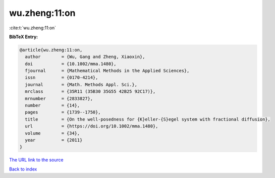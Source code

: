 wu.zheng:11:on
==============

:cite:t:`wu.zheng:11:on`

**BibTeX Entry:**

.. code-block:: bibtex

   @article{wu.zheng:11:on,
     author        = {Wu, Gang and Zheng, Xiaoxin},
     doi           = {10.1002/mma.1480},
     fjournal      = {Mathematical Methods in the Applied Sciences},
     issn          = {0170-4214},
     journal       = {Math. Methods Appl. Sci.},
     mrclass       = {35R11 (35B30 35G55 42B25 92C17)},
     mrnumber      = {2833827},
     number        = {14},
     pages         = {1739--1750},
     title         = {On the well-posedness for {K}eller-{S}egel system with fractional diffusion},
     url           = {https://doi.org/10.1002/mma.1480},
     volume        = {34},
     year          = {2011}
   }

`The URL link to the source <https://doi.org/10.1002/mma.1480>`__


`Back to index <../By-Cite-Keys.html>`__

